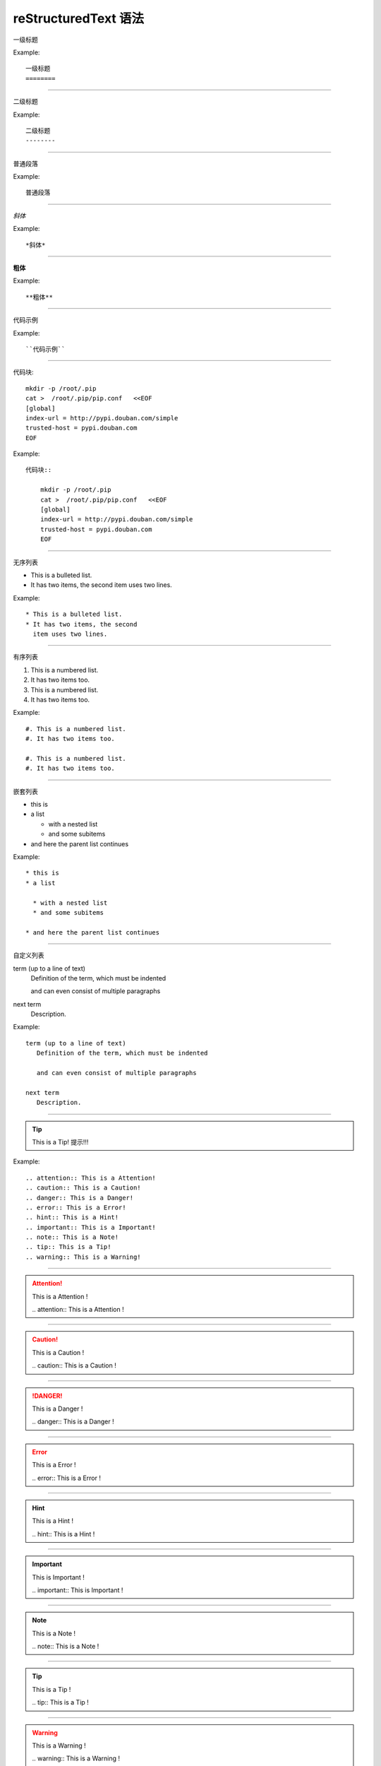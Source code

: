 reStructuredText 语法
=====================

一级标题

Example::

    一级标题
    ========

----

二级标题    

Example::

    二级标题
    --------

----

普通段落

Example::

    普通段落

----

*斜体*

Example::

    *斜体*

----

**粗体**

Example::

    **粗体**

----

``代码示例``

Example::

    ``代码示例``

----

代码块::

    mkdir -p /root/.pip
    cat >  /root/.pip/pip.conf   <<EOF
    [global]
    index-url = http://pypi.douban.com/simple
    trusted-host = pypi.douban.com
    EOF

Example::

    代码块::

        mkdir -p /root/.pip
        cat >  /root/.pip/pip.conf   <<EOF
        [global]
        index-url = http://pypi.douban.com/simple
        trusted-host = pypi.douban.com
        EOF

----

无序列表

* This is a bulleted list.
* It has two items, the second
  item uses two lines.

Example::

    * This is a bulleted list.
    * It has two items, the second
      item uses two lines.

----

有序列表

#. This is a numbered list.
#. It has two items too.
#. This is a numbered list.
#. It has two items too.

Example::

    #. This is a numbered list.
    #. It has two items too.

    #. This is a numbered list.
    #. It has two items too.

----

嵌套列表

* this is
* a list

  * with a nested list
  * and some subitems

* and here the parent list continues

Example::

    * this is
    * a list

      * with a nested list
      * and some subitems

    * and here the parent list continues

----

自定义列表

term (up to a line of text)
   Definition of the term, which must be indented

   and can even consist of multiple paragraphs

next term
   Description.

Example::

    term (up to a line of text)
       Definition of the term, which must be indented

       and can even consist of multiple paragraphs

    next term
       Description.

----

.. tip:: This is a Tip!
         提示!!!

Example::

    .. attention:: This is a Attention!
    .. caution:: This is a Caution!
    .. danger:: This is a Danger!
    .. error:: This is a Error!
    .. hint:: This is a Hint!
    .. important:: This is a Important!
    .. note:: This is a Note!
    .. tip:: This is a Tip!
    .. warning:: This is a Warning!


----

.. attention:: This is a Attention !

    \.. attention:: This is a Attention !

----

.. caution:: This is a Caution !

    \.. caution:: This is a Caution !

----

.. danger:: This is a Danger !

    \.. danger:: This is a Danger !

----

.. error:: This is a Error !

    \.. error:: This is a Error !

----

.. hint:: This is a Hint !

    \.. hint:: This is a Hint !

----

.. important:: This is Important !

    \.. important:: This is Important !

----

.. note:: This is a Note !

    \.. note:: This is a Note !

----

.. tip:: This is a Tip !

   \.. tip:: This is a Tip !

----

.. warning:: This is a Warning !

    \.. warning:: This is a Warning !

----

表格

.. list-table:: Frozen Delights!
   :widths: 10 5 30
   :header-rows: 0
   :stub-columns: 0

   * - Treat
     - Quantity
     - Description
   * - Albatross
     - 2.99
     - On a stick!
   * - Crunchy Frog
     - 1.49
     - If we took the bones out, it wouldn
       crunchy, now would it?
   * - Gannet Ripple
     - 1.99
     - On a stick!

Example::

    .. list-table:: Frozen Delights!
       :widths: 10 5 30
       :header-rows: 0
       :stub-columns: 0

       * - Treat
         - Quantity
         - Description
       * - Albatross
         - 2.99
         - On a stick!
       * - Crunchy Frog
         - 1.49
         - If we took the bones out, it wouldn't be
           crunchy, now would it?
       * - Gannet Ripple
         - 1.99
         - On a stick!
